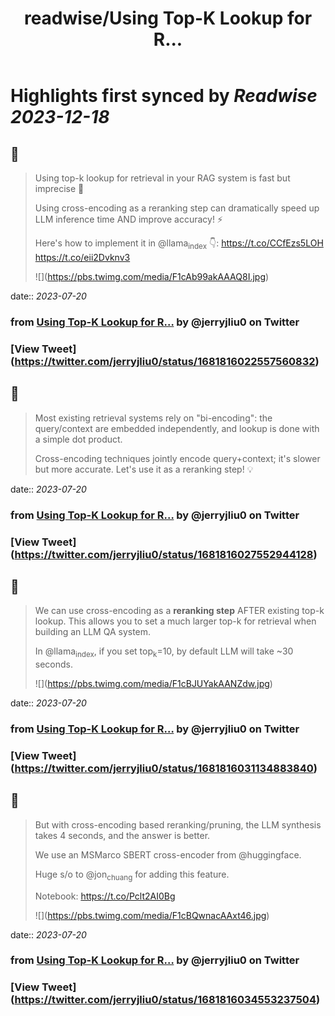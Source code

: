 :PROPERTIES:
:title: readwise/Using Top-K Lookup for R...
:END:

:PROPERTIES:
:author: [[jerryjliu0 on Twitter]]
:full-title: "Using Top-K Lookup for R..."
:category: [[tweets]]
:url: https://twitter.com/jerryjliu0/status/1681816022557560832
:image-url: https://pbs.twimg.com/profile_images/1283610285031460864/1Q4zYhtb.jpg
:END:

* Highlights first synced by [[Readwise]] [[2023-12-18]]
** 📌
#+BEGIN_QUOTE
Using top-k lookup for retrieval in your RAG system is fast but imprecise 🤔

Using cross-encoding as a reranking step can dramatically speed up LLM inference time AND improve accuracy! ⚡️

Here's how to implement it in @llama_index 👇: https://t.co/CCfEzs5LOH https://t.co/eii2Dvknv3 

![](https://pbs.twimg.com/media/F1cAb99akAAAQ8I.jpg) 
#+END_QUOTE
    date:: [[2023-07-20]]
*** from _Using Top-K Lookup for R..._ by @jerryjliu0 on Twitter
*** [View Tweet](https://twitter.com/jerryjliu0/status/1681816022557560832)
** 📌
#+BEGIN_QUOTE
Most existing retrieval systems rely on "bi-encoding": the query/context are embedded independently, and lookup is done with a simple dot product.

Cross-encoding techniques jointly encode query+context; it's slower but more accurate. Let's use it as a reranking step! 💡 
#+END_QUOTE
    date:: [[2023-07-20]]
*** from _Using Top-K Lookup for R..._ by @jerryjliu0 on Twitter
*** [View Tweet](https://twitter.com/jerryjliu0/status/1681816027552944128)
** 📌
#+BEGIN_QUOTE
We can use cross-encoding as a *reranking step* AFTER  existing top-k lookup. This allows you to set a much larger top-k for retrieval when building an LLM QA system.

In @llama_index, if you set top_k=10, by default LLM will take ~30 seconds. 

![](https://pbs.twimg.com/media/F1cBJUYakAANZdw.jpg) 
#+END_QUOTE
    date:: [[2023-07-20]]
*** from _Using Top-K Lookup for R..._ by @jerryjliu0 on Twitter
*** [View Tweet](https://twitter.com/jerryjliu0/status/1681816031134883840)
** 📌
#+BEGIN_QUOTE
But with cross-encoding based reranking/pruning, the LLM synthesis takes 4 seconds, and the answer is better.

We use an MSMarco SBERT cross-encoder from @huggingface. 

Huge s/o to @jon_chuang for adding this feature.

Notebook: https://t.co/Pclt2AI0Bg 

![](https://pbs.twimg.com/media/F1cBQwnacAAxt46.jpg) 
#+END_QUOTE
    date:: [[2023-07-20]]
*** from _Using Top-K Lookup for R..._ by @jerryjliu0 on Twitter
*** [View Tweet](https://twitter.com/jerryjliu0/status/1681816034553237504)